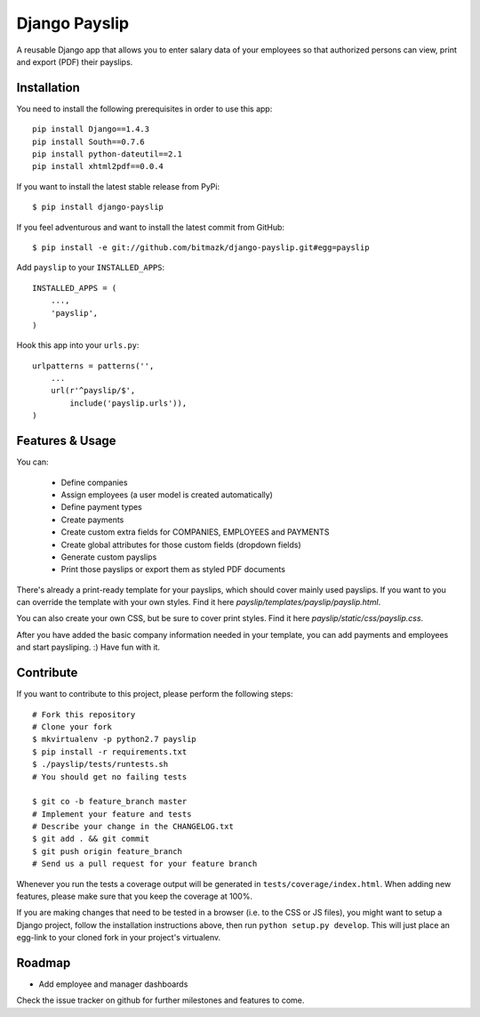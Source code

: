 Django Payslip
==============

A reusable Django app that allows you to enter salary data of your employees
so that authorized persons can view, print and export (PDF) their payslips.

Installation
------------

You need to install the following prerequisites in order to use this app::

    pip install Django==1.4.3
    pip install South==0.7.6
    pip install python-dateutil==2.1
    pip install xhtml2pdf==0.0.4

If you want to install the latest stable release from PyPi::

    $ pip install django-payslip

If you feel adventurous and want to install the latest commit from GitHub::

    $ pip install -e git://github.com/bitmazk/django-payslip.git#egg=payslip

Add ``payslip`` to your ``INSTALLED_APPS``::

    INSTALLED_APPS = (
        ...,
        'payslip',
    )

Hook this app into your ``urls.py``::

    urlpatterns = patterns('',
        ...
        url(r'^payslip/$',
            include('payslip.urls')),
    )


Features & Usage
----------------

You can:

    * Define companies
    * Assign employees (a user model is created automatically)
    * Define payment types
    * Create payments
    * Create custom extra fields for COMPANIES, EMPLOYEES and PAYMENTS
    * Create global attributes for those custom fields (dropdown fields)
    * Generate custom payslips
    * Print those payslips or export them as styled PDF documents

There's already a print-ready template for your payslips, which should cover
mainly used payslips. If you want to you can override the template with your
own styles. Find it here `payslip/templates/payslip/payslip.html`.

You can also create your own CSS, but be sure to cover print styles. Find it
here `payslip/static/css/payslip.css`.

After you have added the basic company information needed in your template, you
can add payments and employees and start paysliping. :) Have fun with it.


Contribute
----------

If you want to contribute to this project, please perform the following steps::

    # Fork this repository
    # Clone your fork
    $ mkvirtualenv -p python2.7 payslip
    $ pip install -r requirements.txt
    $ ./payslip/tests/runtests.sh
    # You should get no failing tests

    $ git co -b feature_branch master
    # Implement your feature and tests
    # Describe your change in the CHANGELOG.txt
    $ git add . && git commit
    $ git push origin feature_branch
    # Send us a pull request for your feature branch

Whenever you run the tests a coverage output will be generated in
``tests/coverage/index.html``. When adding new features, please make sure that
you keep the coverage at 100%.

If you are making changes that need to be tested in a browser (i.e. to the
CSS or JS files), you might want to setup a Django project, follow the
installation instructions above, then run ``python setup.py develop``. This
will just place an egg-link to your cloned fork in your project's virtualenv.

Roadmap
-------

* Add employee and manager dashboards

Check the issue tracker on github for further milestones and features to come.
